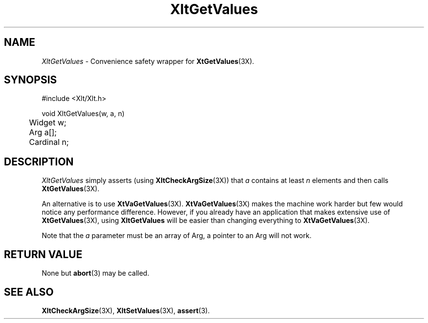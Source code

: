 ...\" ** $Id: XltGetValues.3.in,v 1.1 2001/06/22 21:38:52 amai Exp $
...\" **
.TH XltGetValues 3X "" "" "" ""
.ds )H Eric Howe
.ds ]W Xlt Version 13.0.13
.SH NAME
\fIXltGetValues\fP \- Convenience safety wrapper for \fBXtGetValues\fR(3X).
.SH SYNOPSIS
.nf
.sS
.iS
\&#include <Xlt/Xlt.h>
.sp \n(PDu
void XltGetValues(w, a, n)
.ta .5i 1.5i
.nf
	Widget w;
	Arg a[];
	Cardinal n;
.wH
.fi
.iE
.sE
.SH DESCRIPTION
.fi
\fIXltGetValues\fP
simply asserts (using \fBXltCheckArgSize\fR(3X)) that \fIa\fR contains at
least \fIn\fR elements and then calls \fBXtGetValues\fR(3X).
.PP
An alternative is to use \fBXtVaGetValues\fR(3X).  \fBXtVaGetValues\fR(3X)
makes the machine work harder but few would notice any performance difference.
However, if you already have an application that makes extensive use of
\fBXtGetValues\fR(3X), using \fBXltGetValues\fR will be easier than changing
everything to \fBXtVaGetValues\fR(3X).
.PP
Note that the \fIa\fR parameter must be an array of Arg, a pointer to an Arg
will not work.
.PP 
.SH RETURN VALUE
None but \fBabort\fR(3) may be called.
.SH SEE ALSO
.BR XltCheckArgSize (3X),
.BR XltSetValues (3X),
.BR assert (3).

.na
.ad
